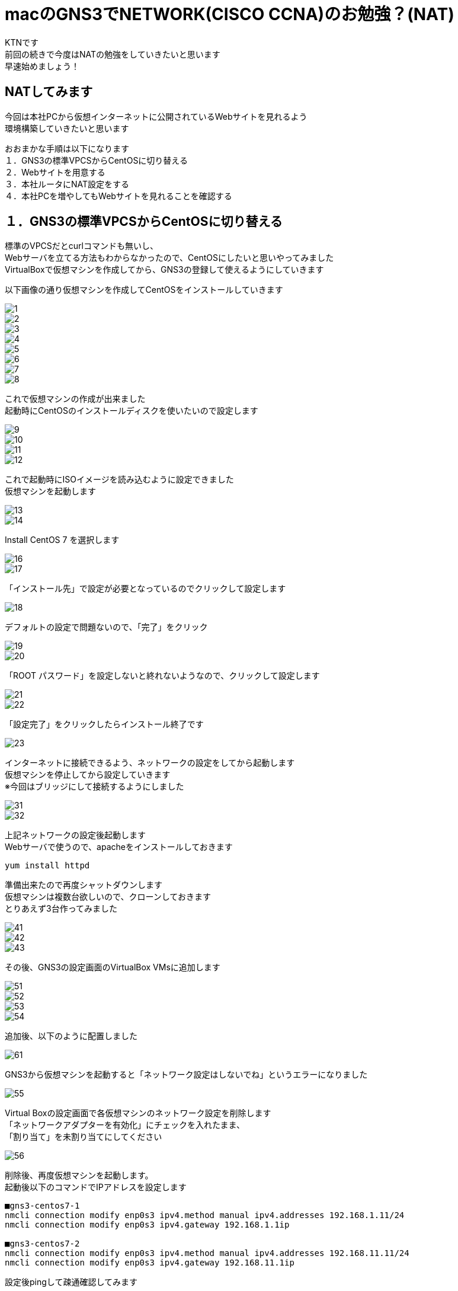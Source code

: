 # macのGNS3でNETWORK(CISCO CCNA)のお勉強？(NAT)
:published_at: 2018-01-15
:hp-alt-title: STUDY NETWORK FOR CISCO CCNA(NAT)
:hp-tags: Network, GNS3, CISCO, CCNA, KTN, NAT, CentOS

KTNです +
前回の続きで今度はNATの勉強をしていきたいと思います +
早速始めましょう！ +

## NATしてみます
今回は本社PCから仮想インターネットに公開されているWebサイトを見れるよう +
環境構築していきたいと思います +

おおまかな手順は以下になります +
１．GNS3の標準VPCSからCentOSに切り替える +
２．Webサイトを用意する +
３．本社ルータにNAT設定をする +
４．本社PCを増やしてもWebサイトを見れることを確認する +

## １．GNS3の標準VPCSからCentOSに切り替える
標準のVPCSだとcurlコマンドも無いし、 +
Webサーバを立てる方法もわからなかったので、CentOSにしたいと思いやってみました +
VirtualBoxで仮想マシンを作成してから、GNS3の登録して使えるようにしていきます +

以下画像の通り仮想マシンを作成してCentOSをインストールしていきます

image::/images/kotani/20180115/1/1.png[]
image::/images/kotani/20180115/1/2.png[]
image::/images/kotani/20180115/1/3.png[]
image::/images/kotani/20180115/1/4.png[]
image::/images/kotani/20180115/1/5.png[]
image::/images/kotani/20180115/1/6.png[]
image::/images/kotani/20180115/1/7.png[]
image::/images/kotani/20180115/1/8.png[]

これで仮想マシンの作成が出来ました + 
起動時にCentOSのインストールディスクを使いたいので設定します

image::/images/kotani/20180115/1/9.png[]
image::/images/kotani/20180115/1/10.png[]
image::/images/kotani/20180115/1/11.png[]
image::/images/kotani/20180115/1/12.png[]

これで起動時にISOイメージを読み込むように設定できました +
仮想マシンを起動します

image::/images/kotani/20180115/1/13.png[]
image::/images/kotani/20180115/1/14.png[]

Install CentOS 7 を選択します

image::/images/kotani/20180115/1/16.png[]
image::/images/kotani/20180115/1/17.png[]

「インストール先」で設定が必要となっているのでクリックして設定します

image::/images/kotani/20180115/1/18.png[]

デフォルトの設定で問題ないので、「完了」をクリック

image::/images/kotani/20180115/1/19.png[]
image::/images/kotani/20180115/1/20.png[]

「ROOT パスワード」を設定しないと終れないようなので、クリックして設定します

image::/images/kotani/20180115/1/21.png[]
image::/images/kotani/20180115/1/22.png[]

「設定完了」をクリックしたらインストール終了です

image::/images/kotani/20180115/1/23.png[]

インターネットに接続できるよう、ネットワークの設定をしてから起動します +
仮想マシンを停止してから設定していきます +
※今回はブリッジにして接続するようにしました +

image::/images/kotani/20180115/1/31.png[]
image::/images/kotani/20180115/1/32.png[]

上記ネットワークの設定後起動します +
Webサーバで使うので、apacheをインストールしておきます +
----
yum install httpd
----

準備出来たので再度シャットダウンします +
仮想マシンは複数台欲しいので、クローンしておきます +
とりあえず3台作ってみました +

image::/images/kotani/20180115/1/41.png[]
image::/images/kotani/20180115/1/42.png[]
image::/images/kotani/20180115/1/43.png[]

その後、GNS3の設定画面のVirtualBox VMsに追加します +

image::/images/kotani/20180115/1/51.png[]
image::/images/kotani/20180115/1/52.png[]
image::/images/kotani/20180115/1/53.png[]
image::/images/kotani/20180115/1/54.png[]

追加後、以下のように配置しました

image::/images/kotani/20180115/1/61.png[]

GNS3から仮想マシンを起動すると「ネットワーク設定はしないでね」というエラーになりました

image::/images/kotani/20180115/1/55.png[]

Virtual Boxの設定画面で各仮想マシンのネットワーク設定を削除します +
「ネットワークアダプターを有効化」にチェックを入れたまま、 +
「割り当て」を未割り当てにしてください +

image::/images/kotani/20180115/1/56.png[]

削除後、再度仮想マシンを起動します。 +
起動後以下のコマンドでIPアドレスを設定します +
----
■gns3-centos7-1
nmcli connection modify enp0s3 ipv4.method manual ipv4.addresses 192.168.1.11/24
nmcli connection modify enp0s3 ipv4.gateway 192.168.1.1ip

■gns3-centos7-2
nmcli connection modify enp0s3 ipv4.method manual ipv4.addresses 192.168.11.11/24
nmcli connection modify enp0s3 ipv4.gateway 192.168.11.1ip
----


設定後pingして疎通確認してみます +

----
■gns3-centos7-1
gns3-centos7-1> ping 192.168.11.11
PING 192.168.11.11 (192.168.11.11) 56(84) bytes of data.
64 bytes from 192.168.11.11 icmp_seq=1 ttl=254 time=33.4 ms
64 bytes from 192.168.11.11 icmp_seq=2 ttl=254 time=51.6 ms
64 bytes from 192.168.11.11 icmp_seq=3 ttl=254 time=43.9 ms
64 bytes from 192.168.11.11 icmp_seq=4 ttl=254 time=43.7 ms
64 bytes from 192.168.11.11 icmp_seq=5 ttl=254 time=44.8 ms
----

疎通できたのでOKです +


## ２．Webサイトを用意する

以下のように仮想インターネットにWebサイト用の仮想マシンを接続します +

image::/images/kotani/20180115/2/1.png[]

R1に接続しようとしたのですがインタフェース数が足りなかったので追加します +
NM-4Eインターフェースを追加して再起動します +

image::/images/kotani/20180115/2/2.png[]
image::/images/kotani/20180115/2/3.png[]

再起動後以下のコマンドでIPアドレスを設定します +
----
■gns3-centos7-3
nmcli connection modify enp0s3 ipv4.method manual ipv4.addresses 10.10.10.10/24
nmcli connection modify enp0s3 ipv4.gateway 10.10.10.1ip

■R1
R1#configure terminal
R1(config)#interface ethernet 1/0
R1(config-if)#ip address 10.10.10.1 255.255.255.0
R1(config-if)#no shutdown 
R1(config-if)#exit
R1(config)#exit

----
設定後apacheを起動し、CURLコマンドで確認します +
----
■gns3-centos7-3
service httpd start
curl localhost
----
サーバから何か応答があれば大丈夫です +
----
■NGだった場合こうなります
curl: (7) Failed connect to localhost:80; Connection refused
----

本社PCから疎通確認してみます
----
■gns3-centos7-1
gns3-centos7-1> ping 10.10.10.10
PING 10.10.10.10 (10.10.10.10) 56(84) bytes of data.
--- 10.10.10.10 ping statistics ---
5 packets transmitted, 0 received, 100%	 packet loss, time 4006ms
----

本社PCはローカルIPが設定されているので、 +
グローバルIPアドレスを持っているWebサイトとは通信できませんでした +
本社ルータから疎通確認してみます +

----
■R2
R2#ping 10.10.10.10

Type escape sequence to abort.
Sending 5, 100-byte ICMP Echos to 10.10.10.10, timeout is 2 seconds:
!!!!!
Success rate is 100 percent (5/5), round-trip min/avg/max = 20/26/36 ms
R2#
----

疎通できました、一旦ここまでは良さそうです +
仮想マシンの用意に思ったより時間がかかったので、 +
今回はここまでにして、次回続きをやりたいと思います +

